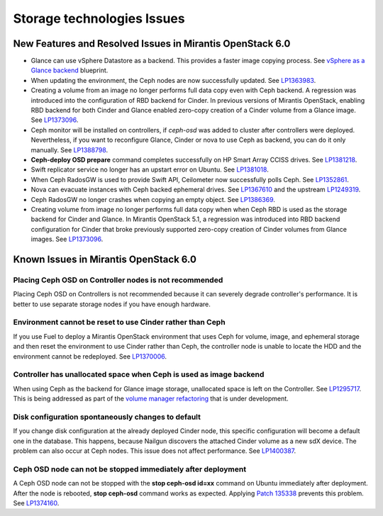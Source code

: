 
.. _storage-rn:

Storage technologies Issues
===========================


New Features and Resolved Issues in Mirantis OpenStack 6.0
----------------------------------------------------------

* Glance can use vSphere Datastore as a backend.
  This provides
  a faster image copying process.
  See `vSphere as a Glance backend <https://blueprints.launchpad.net/fuel/+spec/vsphere-glance-backend>`_ blueprint.

* When updating the environment,
  the Ceph nodes are now successfully updated.
  See `LP1363983 <https://bugs.launchpad.net/fuel/+bug/1363983>`_.

* Creating a volume from an image no longer performs
  full data copy even with Ceph backend.
  A regression was introduced
  into the configuration of RBD backend for Cinder.
  In previous versions of Mirantis OpenStack,
  enabling RBD backend for both Cinder and Glance
  enabled zero-copy creation of a Cinder volume from a Glance image.
  See `LP1373096 <https://bugs.launchpad.net/bugs/1373096>`_.

*  Ceph monitor will be installed on controllers,
   if *ceph-osd* was added to cluster after controllers were deployed.
   Nevertheless, if you want to reconfigure Glance, Cinder or
   nova to use Ceph as backend, you can do it only manually.
   See `LP1388798 <https://bugs.launchpad.net/bugs/1388798>`_.

* **Ceph-deploy OSD prepare** command completes successfully on HP Smart Array CCISS drives.
  See `LP1381218 <https://bugs.launchpad.net/bugs/1381218>`_.

* Swift replicator service no longer has an upstart error
  on Ubuntu.
  See `LP1381018 <https://bugs.launchpad.net/bugs/1381018>`_.

* When Ceph RadosGW is used to provide Swift API,
  Ceilometer now successfully polls Ceph.
  See `LP1352861 <https://bugs.launchpad.net/bugs/1352861>`_.

* Nova can evacuate instances with Ceph backed ephemeral drives.
  See `LP1367610 <https://bugs.launchpad.net/mos/+bug/1367610>`_
  and the upstream `LP1249319 <https://bugs.launchpad.net/nova/+bug/1249319>`_.

* Ceph RadosGW no longer crashes when copying an empty object.
  See `LP1386369 <https://bugs.launchpad.net/fuel/+bug/1386369>`_.

* Creating volume from image no longer performs full data copy when when Ceph
  RBD is used as the storage backend for Cinder and Glance. In Mirantis
  OpenStack 5.1, a regression was introduced into RBD backend configuration for
  Cinder that broke previously supported zero-copy creation of Cinder volumes
  from Glance images.
  See `LP1373096 <https://bugs.launchpad.net/bugs/1373096>`_.

Known Issues in Mirantis OpenStack 6.0
--------------------------------------

Placing Ceph OSD on Controller nodes is not recommended
~~~~~~~~~~~~~~~~~~~~~~~~~~~~~~~~~~~~~~~~~~~~~~~~~~~~~~~

Placing Ceph OSD on Controllers is not recommended because it can severely
degrade controller's performance.
It is better to use separate storage nodes
if you have enough hardware.

Environment cannot be reset to use Cinder rather than Ceph
~~~~~~~~~~~~~~~~~~~~~~~~~~~~~~~~~~~~~~~~~~~~~~~~~~~~~~~~~~

If you use Fuel to deploy a Mirantis OpenStack environment
that uses Ceph for volume, image, and ephemeral storage and
then reset the environment to use Cinder rather than Ceph,
the controller node is unable to locate the HDD
and the environment cannot be redeployed.
See `LP1370006 <https://bugs.launchpad.net/fuel/+bug/1370006>`_.

Controller has unallocated space when Ceph is used as image backend
~~~~~~~~~~~~~~~~~~~~~~~~~~~~~~~~~~~~~~~~~~~~~~~~~~~~~~~~~~~~~~~~~~~

When using Ceph as the backend for Glance image storage,
unallocated space is left on the Controller.
See `LP1295717 <https://bugs.launchpad.net/bugs/1295717>`_.
This is being addressed as part of the
`volume manager refactoring <https://blueprints.launchpad.net/fuel/+spec/volume-manager-refactoring>`_
that is under development.

Disk configuration spontaneously changes to default
~~~~~~~~~~~~~~~~~~~~~~~~~~~~~~~~~~~~~~~~~~~~~~~~~~~

If you change disk configuration at the already deployed Cinder node,
this specific configuration will become a default one in the database.
This happens, because Nailgun discovers the attached
Cinder volume as a new sdX device.
The problem can also occur at Ceph nodes.
This issue does not affect performance.
See `LP1400387 <https://bugs.launchpad.net/bugs/1400387>`_.

Ceph OSD node can not be stopped immediately after deployment
~~~~~~~~~~~~~~~~~~~~~~~~~~~~~~~~~~~~~~~~~~~~~~~~~~~~~~~~~~~~~

A Ceph OSD node can not be stopped with the
**stop ceph-osd id=xx** command on Ubuntu immediately after deployment.
After the node is rebooted, **stop ceph-osd** command works as expected.
Applying `Patch 135338 <https://review.openstack.org/135338>`_ prevents this
problem.
See `LP1374160 <https://bugs.launchpad.net/bugs/1374160>`_.

